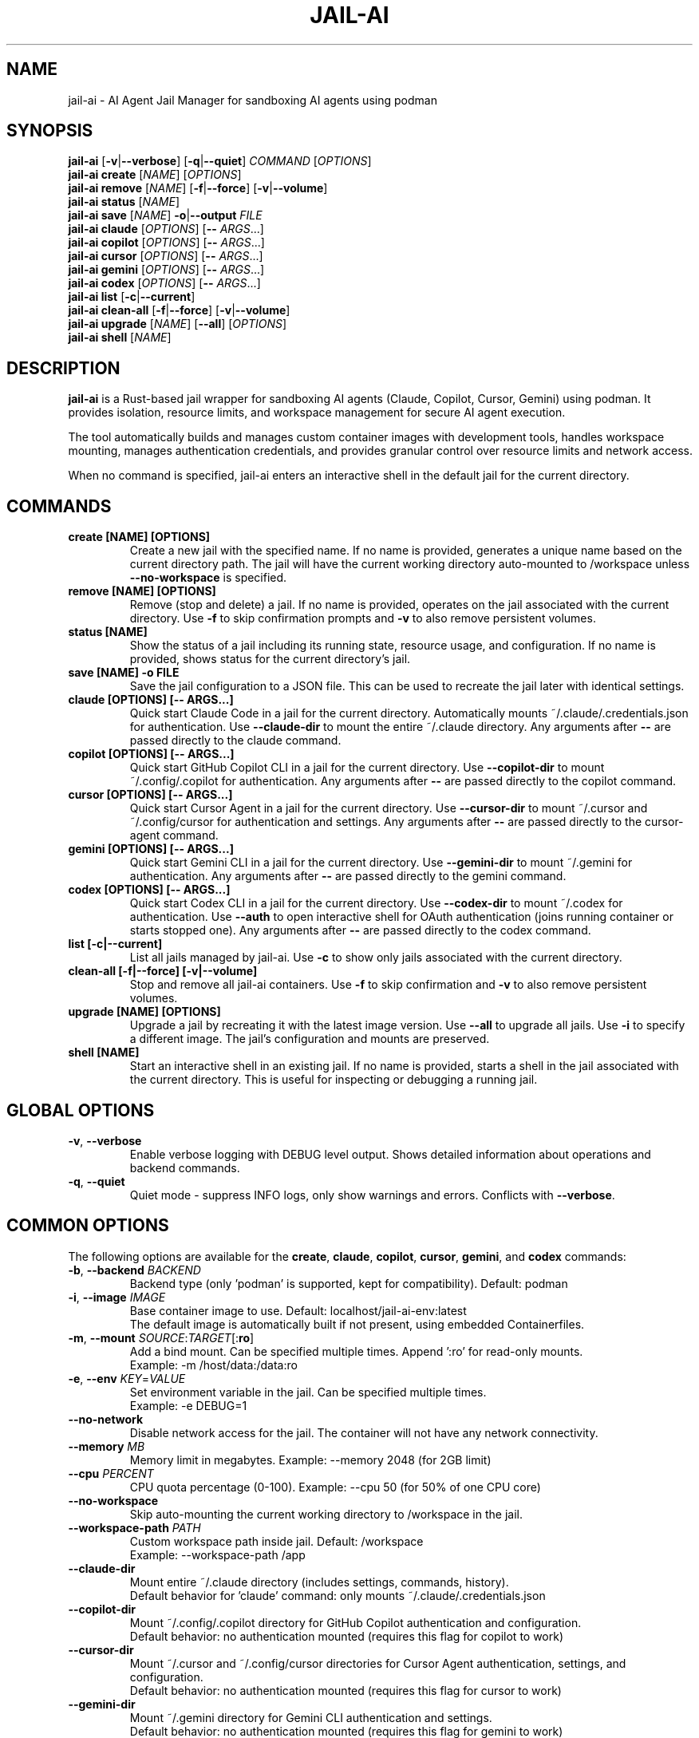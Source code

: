 .TH JAIL-AI 1 "2025-10-09" "jail-ai 0.31.0" "User Commands"
.SH NAME
jail-ai \- AI Agent Jail Manager for sandboxing AI agents using podman
.SH SYNOPSIS
.B jail-ai
[\fB\-v\fR|\fB\-\-verbose\fR] [\fB\-q\fR|\fB\-\-quiet\fR] \fICOMMAND\fR [\fIOPTIONS\fR]
.br
.B jail-ai create
[\fINAME\fR] [\fIOPTIONS\fR]
.br
.B jail-ai remove
[\fINAME\fR] [\fB\-f\fR|\fB\-\-force\fR] [\fB\-v\fR|\fB\-\-volume\fR]
.br
.B jail-ai status
[\fINAME\fR]
.br
.B jail-ai save
[\fINAME\fR] \fB\-o\fR|\fB\-\-output\fR \fIFILE\fR
.br
.B jail-ai claude
[\fIOPTIONS\fR] [\fB\-\-\fR \fIARGS\fR...]
.br
.B jail-ai copilot
[\fIOPTIONS\fR] [\fB\-\-\fR \fIARGS\fR...]
.br
.B jail-ai cursor
[\fIOPTIONS\fR] [\fB\-\-\fR \fIARGS\fR...]
.br
.B jail-ai gemini
[\fIOPTIONS\fR] [\fB\-\-\fR \fIARGS\fR...]
.br
.B jail-ai codex
[\fIOPTIONS\fR] [\fB\-\-\fR \fIARGS\fR...]
.br
.B jail-ai list
[\fB\-c\fR|\fB\-\-current\fR]
.br
.B jail-ai clean-all
[\fB\-f\fR|\fB\-\-force\fR] [\fB\-v\fR|\fB\-\-volume\fR]
.br
.B jail-ai upgrade
[\fINAME\fR] [\fB\-\-all\fR] [\fIOPTIONS\fR]
.br
.B jail-ai shell
[\fINAME\fR]
.SH DESCRIPTION
.B jail-ai
is a Rust-based jail wrapper for sandboxing AI agents (Claude, Copilot, Cursor, Gemini) using podman. It provides isolation, resource limits, and workspace management for secure AI agent execution.
.PP
The tool automatically builds and manages custom container images with development tools, handles workspace mounting, manages authentication credentials, and provides granular control over resource limits and network access.
.PP
When no command is specified, jail-ai enters an interactive shell in the default jail for the current directory.
.SH COMMANDS
.TP
.B create [NAME] [OPTIONS]
Create a new jail with the specified name. If no name is provided, generates a unique name based on the current directory path. The jail will have the current working directory auto-mounted to /workspace unless \fB\-\-no\-workspace\fR is specified.
.TP
.B remove [NAME] [OPTIONS]
Remove (stop and delete) a jail. If no name is provided, operates on the jail associated with the current directory. Use \fB\-f\fR to skip confirmation prompts and \fB\-v\fR to also remove persistent volumes.
.TP
.B status [NAME]
Show the status of a jail including its running state, resource usage, and configuration. If no name is provided, shows status for the current directory's jail.
.TP
.B save [NAME] \-o FILE
Save the jail configuration to a JSON file. This can be used to recreate the jail later with identical settings.
.TP
.B claude [OPTIONS] [\-\- ARGS...]
Quick start Claude Code in a jail for the current directory. Automatically mounts ~/.claude/.credentials.json for authentication. Use \fB\-\-claude\-dir\fR to mount the entire ~/.claude directory. Any arguments after \fB\-\-\fR are passed directly to the claude command.
.TP
.B copilot [OPTIONS] [\-\- ARGS...]
Quick start GitHub Copilot CLI in a jail for the current directory. Use \fB\-\-copilot\-dir\fR to mount ~/.config/.copilot for authentication. Any arguments after \fB\-\-\fR are passed directly to the copilot command.
.TP
.B cursor [OPTIONS] [\-\- ARGS...]
Quick start Cursor Agent in a jail for the current directory. Use \fB\-\-cursor\-dir\fR to mount ~/.cursor and ~/.config/cursor for authentication and settings. Any arguments after \fB\-\-\fR are passed directly to the cursor-agent command.
.TP
.B gemini [OPTIONS] [\-\- ARGS...]
Quick start Gemini CLI in a jail for the current directory. Use \fB\-\-gemini\-dir\fR to mount ~/.gemini for authentication. Any arguments after \fB\-\-\fR are passed directly to the gemini command.
.TP
.B codex [OPTIONS] [\-\- ARGS...]
Quick start Codex CLI in a jail for the current directory. Use \fB\-\-codex\-dir\fR to mount ~/.codex for authentication. Use \fB\-\-auth\fR to open interactive shell for OAuth authentication (joins running container or starts stopped one). Any arguments after \fB\-\-\fR are passed directly to the codex command.
.TP
.B list [\-c|\-\-current]
List all jails managed by jail-ai. Use \fB\-c\fR to show only jails associated with the current directory.
.TP
.B clean-all [\-f|\-\-force] [\-v|\-\-volume]
Stop and remove all jail-ai containers. Use \fB\-f\fR to skip confirmation and \fB\-v\fR to also remove persistent volumes.
.TP
.B upgrade [NAME] [OPTIONS]
Upgrade a jail by recreating it with the latest image version. Use \fB\-\-all\fR to upgrade all jails. Use \fB\-i\fR to specify a different image. The jail's configuration and mounts are preserved.
.TP
.B shell [NAME]
Start an interactive shell in an existing jail. If no name is provided, starts a shell in the jail associated with the current directory. This is useful for inspecting or debugging a running jail.
.SH GLOBAL OPTIONS
.TP
.BR \-v ", " \-\-verbose
Enable verbose logging with DEBUG level output. Shows detailed information about operations and backend commands.
.TP
.BR \-q ", " \-\-quiet
Quiet mode - suppress INFO logs, only show warnings and errors. Conflicts with \fB\-\-verbose\fR.
.SH COMMON OPTIONS
The following options are available for the \fBcreate\fR, \fBclaude\fR, \fBcopilot\fR, \fBcursor\fR, \fBgemini\fR, and \fBcodex\fR commands:
.TP
.BR \-b ", " \-\-backend " \fIBACKEND\fR"
Backend type (only 'podman' is supported, kept for compatibility). Default: podman
.TP
.BR \-i ", " \-\-image " \fIIMAGE\fR"
Base container image to use. Default: localhost/jail-ai-env:latest
.br
The default image is automatically built if not present, using embedded Containerfiles.
.TP
.BR \-m ", " \-\-mount " \fISOURCE\fR:\fITARGET\fR[:\fBro\fR]"
Add a bind mount. Can be specified multiple times. Append ':ro' for read-only mounts.
.br
Example: \-m /host/data:/data:ro
.TP
.BR \-e ", " \-\-env " \fIKEY\fR=\fIVALUE\fR"
Set environment variable in the jail. Can be specified multiple times.
.br
Example: \-e DEBUG=1
.TP
.B \-\-no\-network
Disable network access for the jail. The container will not have any network connectivity.
.TP
.B \-\-memory " \fIMB\fR"
Memory limit in megabytes. Example: \-\-memory 2048 (for 2GB limit)
.TP
.B \-\-cpu " \fIPERCENT\fR"
CPU quota percentage (0-100). Example: \-\-cpu 50 (for 50% of one CPU core)
.TP
.B \-\-no\-workspace
Skip auto-mounting the current working directory to /workspace in the jail.
.TP
.B \-\-workspace\-path " \fIPATH\fR"
Custom workspace path inside jail. Default: /workspace
.br
Example: \-\-workspace\-path /app
.TP
.B \-\-claude\-dir
Mount entire ~/.claude directory (includes settings, commands, history).
.br
Default behavior for 'claude' command: only mounts ~/.claude/.credentials.json
.TP
.B \-\-copilot\-dir
Mount ~/.config/.copilot directory for GitHub Copilot authentication and configuration.
.br
Default behavior: no authentication mounted (requires this flag for copilot to work)
.TP
.B \-\-cursor\-dir
Mount ~/.cursor and ~/.config/cursor directories for Cursor Agent authentication, settings, and configuration.
.br
Default behavior: no authentication mounted (requires this flag for cursor to work)
.TP
.B \-\-gemini\-dir
Mount ~/.gemini directory for Gemini CLI authentication and settings.
.br
Default behavior: no authentication mounted (requires this flag for gemini to work)
.TP
.B \-\-codex\-dir
Mount ~/.codex directory for Codex CLI authentication and settings.
.br
Use \fB\-\-auth\fR to open interactive shell for OAuth authentication.
.br
Default behavior: no authentication mounted (requires this flag for codex to work)
.TP
.B \-\-agent\-configs
Mount all agent config directories. Combines \fB\-\-claude\-dir\fR, \fB\-\-copilot\-dir\fR, \fB\-\-cursor\-dir\fR, \fB\-\-gemini\-dir\fR, and \fB\-\-codex\-dir\fR.
.br
Useful when working with multiple AI agents in the same jail.
.TP
.B \-\-git\-gpg
Enable git and GPG configuration mapping. Mounts ~/.gnupg directory, all GPG agent sockets (/run/user/<UID>/gnupg/*), and creates or mounts git configuration with user identity and signing settings. If gpg.format=ssh is configured, also mounts the SSH allowed signers file.
.br
This is opt-in (disabled by default) for security.
.TP
.B \-\-force\-rebuild
Force rebuild of the default image, even if it already exists. Useful after modifying ~/.config/jail-ai/Containerfile.
.TP
.B \-\-layers " \fILAYER\fR[,\fILAYER\fR...]"
Force specific image layers (comma-separated). Available layers: base, rust, python, nodejs, golang, java, php, cpp, csharp, nix, kubernetes, terraform, and agent-specific layers (agent-claude, agent-copilot, agent-cursor, agent-gemini, agent-codex).
.br
Example: \-\-layers base,rust,python
.TP
.B \-\-shell
Start an interactive shell instead of running the agent command. This allows you to use the jail environment without executing the AI agent.
.br
Example: jail-ai claude \-\-shell
.SH EXAMPLES
.SS Basic Usage
.PP
Create a jail with auto-mounted workspace (uses default image, auto-builds if needed):
.RS
.nf
jail-ai create my-agent
.fi
.RE
.PP
Create a jail with specific image:
.RS
.nf
jail-ai create my-agent --image alpine:latest
.fi
.RE
.PP
Create a jail without workspace mount:
.RS
.nf
jail-ai create my-agent --no-workspace
.fi
.RE
.PP
Execute command in jail (non-interactive):
.RS
.nf
jail-ai exec my-agent -- ls -la /workspace
.fi
.RE
.PP
Start an interactive shell in a jail:
.RS
.nf
jail-ai shell my-agent
.fi
.RE
.SS AI Agent Usage
.PP
Quick start Claude Code (minimal auth - only API keys):
.RS
.nf
jail-ai claude
.fi
.RE
.PP
Start Claude with full config directory and git/GPG support:
.RS
.nf
jail-ai claude --claude-dir --git-gpg
.fi
.RE
.PP
Start GitHub Copilot with authentication:
.RS
.nf
jail-ai copilot --copilot-dir
.fi
.RE
.PP
Start Cursor Agent with authentication:
.RS
.nf
jail-ai cursor --cursor-dir
.fi
.RE
.PP
Start Gemini CLI with authentication:
.RS
.nf
jail-ai gemini --gemini-dir
.fi
.RE
.PP
Start Codex CLI with API key authentication:
.RS
.nf
jail-ai codex --codex-dir
.fi
.RE
.PP
Pass arguments to the AI agent (including flags with hyphens):
.RS
.nf
jail-ai claude -- chat "help me debug this code"
jail-ai claude -- --help
jail-ai claude -- --version
jail-ai copilot -- suggest "write tests"
jail-ai gemini -- --model gemini-pro "explain this code"
.fi
.RE
.PP
Start an interactive shell in an agent jail (without running the agent):
.RS
.nf
jail-ai claude --shell
jail-ai copilot --copilot-dir --shell
.fi
.RE
.SS Configuration Mounting
.PP
Start jail with all agent configs and git/GPG support:
.RS
.nf
jail-ai create my-agent --agent-configs --git-gpg
.fi
.RE
.PP
Start Claude with custom workspace path:
.RS
.nf
jail-ai claude --workspace-path /app
.fi
.RE
.SS Resource Limits
.PP
Create jail with memory and CPU limits:
.RS
.nf
jail-ai create my-agent --memory 2048 --cpu 50
.fi
.RE
.PP
Create jail without network access:
.RS
.nf
jail-ai create my-agent --no-network
.fi
.RE
.SS Custom Mounts and Environment
.PP
Create jail with custom bind mounts:
.RS
.nf
jail-ai create my-agent \\
  --mount /host/data:/data:ro \\
  --mount /host/config:/config
.fi
.RE
.PP
Create jail with custom environment variables:
.RS
.nf
jail-ai create my-agent \\
  --env DEBUG=1 \\
  --env API_KEY=secret
.fi
.RE
.SS Image Management
.PP
Force rebuild the default image:
.RS
.nf
jail-ai create my-agent --force-rebuild
.fi
.RE
.PP
Create jail with specific language layers:
.RS
.nf
jail-ai create my-agent --layers base,rust,python,nodejs
.fi
.RE
.PP
Upgrade all jails to latest image:
.RS
.nf
jail-ai upgrade --all
.fi
.RE
.PP
Upgrade specific jail to new image:
.RS
.nf
jail-ai upgrade my-agent --image localhost/jail-ai-env:v2
.fi
.RE
.SS Management Commands
.PP
List all jails:
.RS
.nf
jail-ai list
.fi
.RE
.PP
List jails for current directory:
.RS
.nf
jail-ai list --current
.fi
.RE
.PP
Check jail status:
.RS
.nf
jail-ai status my-agent
.fi
.RE
.PP
Save jail configuration to file:
.RS
.nf
jail-ai save my-agent --output config.json
.fi
.RE
.PP
Remove a jail:
.RS
.nf
jail-ai remove my-agent
.fi
.RE
.PP
Remove jail with volumes (force):
.RS
.nf
jail-ai remove my-agent --force --volume
.fi
.RE
.PP
Clean up all jails:
.RS
.nf
jail-ai clean-all --force
.fi
.RE
.SH FILES
.TP
.I ~/.config/jail-ai/Containerfile
Custom image configuration. On first use, jail-ai copies the embedded Containerfile to this location. Edit this file to customize the container image. Changes are detected automatically and the image is rebuilt on next jail creation.
.TP
.I ~/.claude/.credentials.json
Claude authentication credentials. Automatically mounted for the 'claude' command (minimal auth - API keys only). Use \fB\-\-claude\-dir\fR to mount the entire ~/.claude directory.
.TP
.I ~/.claude/
Claude Code configuration directory (settings, commands, history). Mounted when \fB\-\-claude\-dir\fR is specified.
.TP
.I ~/.config/.copilot/
GitHub Copilot CLI configuration directory. Mounted when \fB\-\-copilot\-dir\fR is specified.
.TP
.I ~/.cursor/
Cursor Agent data directory. Mounted when \fB\-\-cursor\-dir\fR is specified.
.TP
.I ~/.config/cursor/
Cursor Agent configuration directory. Mounted when \fB\-\-cursor\-dir\fR is specified.
.TP
.I ~/.gemini/
Gemini CLI configuration directory. Mounted when \fB\-\-gemini\-dir\fR is specified.
.TP
.I ~/.config/codex/
Codex CLI configuration directory. Mounted when \fB\-\-codex\-dir\fR is specified.
.TP
.I ~/.gnupg/
GPG configuration directory. Mounted when \fB\-\-git\-gpg\fR is specified, enabling GPG signing inside the jail.
.TP
.I /run/user/<UID>/gnupg/
GPG agent socket directory. All sockets (S.gpg-agent, S.gpg-agent.ssh, S.gpg-agent.extra, S.gpg-agent.browser) are mounted when \fB\-\-git\-gpg\fR is specified.
.TP
.I .git/config
Local git configuration. If present, mounted to /home/agent/.gitconfig when \fB\-\-git\-gpg\fR is specified. Otherwise, git configuration is extracted from the project or global config.
.TP
.I ~/.ssh/allowed_signers
SSH allowed signers file for GPG SSH signing. Mounted when \fB\-\-git\-gpg\fR is specified and gpg.format=ssh is configured.
.SH ENVIRONMENT
jail-ai automatically configures the following environment variables in the jail:
.TP
.B TERM
Inherited from the host environment for proper terminal emulation.
.TP
.B TZ
Timezone inherited from the host environment.
.TP
.B EDITOR
Set to 'vim' by default.
.TP
.B SSH_AUTH_SOCK
Configured when the GPG SSH agent socket is available and \fB\-\-git\-gpg\fR is specified. Points to /run/user/<UID>/gnupg/S.gpg-agent.ssh for SSH authentication via GPG.
.SH IMAGE TOOLS
The default jail-ai-env image includes the following tools and languages:
.SS Shell and Shell Enhancements
.IP \(bu 2
zsh (default shell with Powerlevel10k theme)
.IP \(bu 2
bash
.IP \(bu 2
fzf - Fuzzy finder for command history (Ctrl+R), file search (Ctrl+T), and directory change (Alt+C)
.IP \(bu 2
Powerlevel10k - Beautiful and fast zsh theme with git integration
.SS Search and Navigation Tools
.IP \(bu 2
ripgrep (rg) - Fast text search
.IP \(bu 2
fd-find - Fast file search
.SS Programming Languages
.IP \(bu 2
Rust (cargo, clippy, rustfmt)
.IP \(bu 2
Go (go toolchain)
.IP \(bu 2
Node.js (npm, yarn, pnpm)
.IP \(bu 2
Python 3 (pip, black, pylint, mypy, pytest)
.IP \(bu 2
Java (OpenJDK, Maven, Gradle)
.IP \(bu 2
Nix (with flakes support, automatic detection)
.IP \(bu 2
PHP (8.2, Composer, PHPUnit, PHPStan, PHP-CS-Fixer)
.IP \(bu 2
C/C++ (GCC, Clang, CMake, vcpkg, GDB, Valgrind)
.IP \(bu 2
C# (.NET SDK 8.0, dotnet-format, EF Core tools)
.SS Build Tools
.IP \(bu 2
gcc, make, cmake, pkg-config
.SS Utilities
.IP \(bu 2
git, vim, nano, helix
.IP \(bu 2
jq, tree, tmux, htop
.IP \(bu 2
gh (GitHub CLI)
.SS AI Coding Agents
.IP \(bu 2
Claude Code (claude) - Anthropic's CLI coding assistant
.IP \(bu 2
GitHub Copilot CLI (copilot) - GitHub's AI pair programmer
.IP \(bu 2
Cursor Agent (cursor-agent) - Cursor's terminal AI agent
.IP \(bu 2
Gemini CLI (gemini) - Google's AI terminal assistant
.IP \(bu 2
Codex CLI (codex) - OpenAI's Codex CLI for code generation
.SH NOTES
.SS Backend Support
Currently, only podman is supported as the backend. The \fB\-\-backend\fR option is kept for compatibility but has no effect.
.SS Automatic Image Building
The default image (localhost/jail-ai-env:latest) is automatically built if not present when creating a jail or running an AI agent command. The Containerfile is embedded in the binary and copied to ~/.config/jail-ai/Containerfile on first use.
.SS Jail Naming
Jail names are automatically generated from the current directory path using a hash for uniqueness. Names are sanitized to match podman requirements ([a-zA-Z0-9][a-zA-Z0-9_.-]*).
.SS Security Considerations
.IP \(bu 2
Authentication mounting is minimal by default: Claude only auto-mounts API credentials (~/.claude/.credentials.json), other agents require explicit flags.
.IP \(bu 2
Git and GPG configuration mounting is opt-in (use \fB\-\-git\-gpg\fR) for security.
.IP \(bu 2
Use \fB\-\-no\-network\fR for maximum isolation when network access is not needed.
.IP \(bu 2
Resource limits (\fB\-\-memory\fR, \fB\-\-cpu\fR) help prevent runaway processes.
.IP \(bu 2
Read-only mounts (\-m source:target:ro) prevent accidental modifications.
.SS Nix Flakes Support
When a flake.nix file is detected in the workspace, jail-ai automatically loads the Nix development environment using 'nix develop' when entering the jail.
.SH AUTHORS
Cyril Levis <git@levis.name>
.SH COPYRIGHT
Copyright © 2025 Cyril Levis
.br
License: MIT OR Apache-2.0
.SH SEE ALSO
.BR podman (1),
.BR podman-run (1),
.BR podman-exec (1),
.BR systemd-nspawn (1)
.PP
Project homepage: https://github.com/cyrinux/jail-ai
.br
Documentation: https://docs.rs/jail-ai

